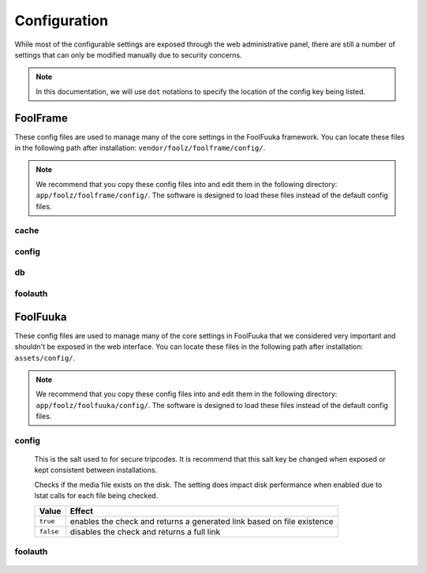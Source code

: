 .. _config:

Configuration
=============

While most of the configurable settings are exposed through the web administrative
panel, there are still a number of settings that can only be modified manually due
to security concerns.

.. note::

    In this documentation, we will use ``dot`` notations to specify the location of
    the config key being listed.

FoolFrame
---------

These config files are used to manage many of the core settings in the FoolFuuka
framework. You can locate these files in the following path after installation:
``vendor/foolz/foolframe/config/``.

.. note::

    We recommend that you copy these config files into and edit them in the
    following directory: ``app/foolz/foolframe/config/``. The software is
    designed to load these files instead of the default config files.


cache
^^^^^

    .. describe:: type

        :Type:    ``STRING``
        :Default: dummy

    .. describe:: format

        :Type:    ``STRING``
        :Default: smart_json

    .. describe:: prefix

        :Type:    ``STRING``
        :Default: ``empty``

    .. describe:: servers

        :Type:    ``ARRAY``
        :Default: ``empty``


config
^^^^^^

    .. describe:: config.cookie_prefix

        :Type:    ``STRING``
        :Default: ``empty``

    .. describe:: install.installed

        :Type:    ``BOOLEAN``
        :Default: false

    .. describe:: modules.installed

        :Type:    ``ARRAY``


db
^^

    .. describe:: active

        :Type:    ``STRING``
        :Default: default

    .. describe:: default.driver

        :Type:    ``STRING``
        :Default: pdo_mysql

    .. describe:: default.host

        :Type:    ``STRING``
        :Default: localhost

    .. describe:: default.port

        :Type:    ``INT``
        :Default: 3306

    .. describe:: default.dbname

        :Type:    ``STRING``
        :Default: ``empty``

    .. describe:: default.user

        :Type:    ``STRING``
        :Default: ``empty``

    .. describe:: default.password

        :Type:    ``STRING``
        :Default: ``empty``

    .. describe:: default.persistent

        :Type:    ``BOOLEAN``
        :Default: false

    .. describe:: default.prefix

        :Type:    ``STRING``
        :Default: ``empty``

    .. describe:: default.charset

        :Type:    ``STRING``
        :Default: utf8mb4


foolauth
^^^^^^^^

    .. describe:: db_connection

        :Type:    ``STRING``
        :Default: null

    .. describe:: table_name

        :Type:    ``STRING``
        :Default: users

    .. describe:: table_autologin_name

        :Type:    ``STRING``
        :Default: user_autologin

    .. describe:: table_login_attempts_name

        :Type:    ``STRING``
        :Default: user_login_attempts

    .. describe:: table_columns

        :Type:    ``ARRAY``

    .. describe:: guest_login

        :Type:    ``BOOLEAN``
        :Default: true

    .. describe:: groups

        :Type:    ``ARRAY``

    .. describe:: roles

        :Type:    ``ARRAY``

    .. describe:: login_hash_salt

        :Type:    ``STRING``
        :Default: ``empty``

    .. describe:: salt

        :Type:    ``STRING``
        :Default: ``empty``

    .. describe:: username_post_key

        :Type:    ``STRING``
        :Default: username

    .. describe:: password_post_key

        :Type:    ``STRING``
        :Default: password

    .. describe:: attempts_to_lock

        :Type:    ``INT``
        :Default: 10


FoolFuuka
---------

These config files are used to manage many of the core settings in FoolFuuka
that we considered very important and shouldn't be exposed in the web interface.
You can locate these files in the following path after installation: ``assets/config/``.

.. note::

    We recommend that you copy these config files into and edit them in the
    following directory: ``app/foolz/foolfuuka/config/``. The software is
    designed to load these files instead of the default config files.


config
^^^^^^

    .. describe:: comment.secure_tripcode_salt

        :Type:    ``STRING``
        :Default: null

    This is the salt used to for secure tripcodes. It is recommend that this salt key
    be changed when exposed or kept consistent between installations.


    .. describe:: media.filecheck

        :Type:    ``BOOLEAN``
        :Default: true

    Checks if the media file exists on the disk. The setting does impact disk performance
    when enabled due to lstat calls for each file being checked.

    +-----------+------------------------------------------------------------------------+
    | Value     | Effect                                                                 |
    +===========+========================================================================+
    | ``true``  | enables the check and returns a generated link based on file existence |
    +-----------+------------------------------------------------------------------------+
    | ``false`` | disables the check and returns a full link                             |
    +-----------+------------------------------------------------------------------------+


foolauth
^^^^^^^^

    .. describe:: roles

        :Type:    ``ARRAY``
